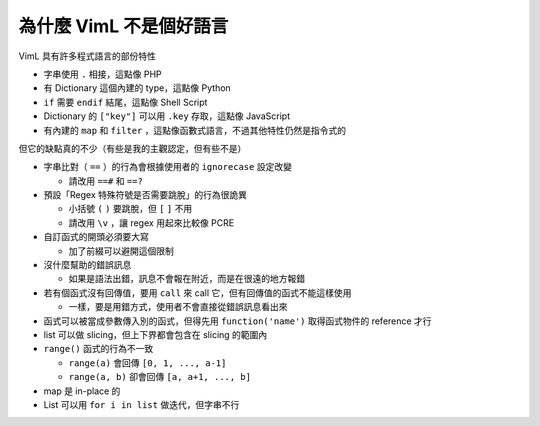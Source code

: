 ===============================================================================
為什麼 VimL 不是個好語言
===============================================================================

VimL 具有許多程式語言的部份特性

* 字串使用 ``.`` 相接，這點像 PHP
* 有 Dictionary 這個內建的 type，這點像 Python
* ``if`` 需要 ``endif`` 結尾，這點像 Shell Script
* Dictionary 的 ``["key"]`` 可以用 ``.key`` 存取，這點像 JavaScript
* 有內建的 ``map`` 和 ``filter`` ，這點像函數式語言，不過其他特性仍然是指令式的

但它的缺點真的不少（有些是我的主觀認定，但有些不是）

* 字串比對（ ``==`` ）的行為會根據使用者的 ``ignorecase`` 設定改變

  - 請改用 ``==#`` 和 ``==?``

* 預設「Regex 特殊符號是否需要跳脫」的行為很詭異

  - 小括號 ``(`` ``)`` 要跳脫，但 ``[`` ``]`` 不用
  - 請改用 ``\v`` ，讓 regex 用起來比較像 PCRE

* 自訂函式的開頭必須要大寫

  - 加了前綴可以避開這個限制

* 沒什麼幫助的錯誤訊息

  - 如果是語法出錯，訊息不會報在附近，而是在很遠的地方報錯

* 若有個函式沒有回傳值，要用 ``call`` 來 call 它，但有回傳值的函式不能這樣使用

  - 一樣，要是用錯方式，使用者不會直接從錯誤訊息看出來

* 函式可以被當成參數傳入別的函式，但得先用 ``function('name')`` 取得函式物件的 reference 才行
* list 可以做 slicing，但上下界都會包含在 slicing 的範圍內
* ``range()`` 函式的行為不一致

  - ``range(a)`` 會回傳 ``[0, 1, ..., a-1]``
  - ``range(a, b)`` 卻會回傳 ``[a, a+1, ..., b]``

* map 是 in-place 的
* List 可以用 ``for i in list`` 做迭代，但字串不行
